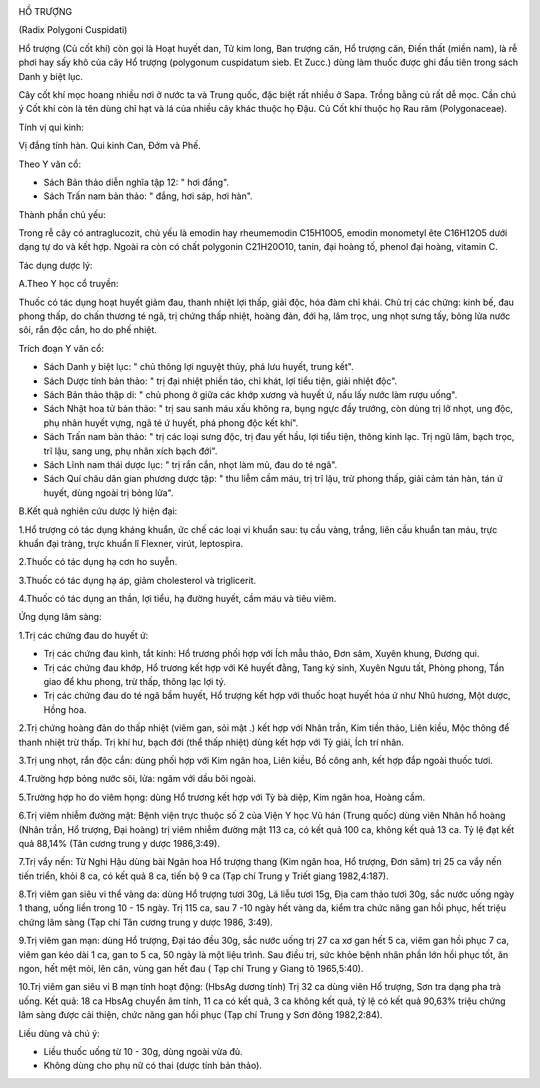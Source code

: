 |image0|

HỒ TRƯỢNG

(Radix Polygoni Cuspidati)

Hổ trượng (Củ cốt khí) còn gọi là Hoạt huyết dan, Tử kim long, Ban
trượng căn, Hổ trượng căn, Điền thất (miền nam), là rễ phơi hay sấy khô
của cây Hổ trượng (polygonum cuspidatum sieb. Et Zucc.) dùng làm thuốc
được ghi đầu tiên trong sách Danh y biệt lục.

Cây cốt khí mọc hoang nhiều nơi ở nước ta và Trung quốc, đặc biệt rất
nhiều ở Sapa. Trồng bằng củ rất dễ mọc. Cần chú ý Cốt khí còn là tên
dùng chỉ hạt và lá của nhiều cây khác thuộc họ Đậu. Củ Cốt khí thuộc họ
Rau răm (Polygonaceae).

Tính vị qui kinh:

Vị đắng tính hàn. Qui kinh Can, Đởm và Phế.

Theo Y văn cổ:

-  Sách Bản thảo diễn nghĩa tập 12: " hơi đắng".
-  Sách Trấn nam bản thảo: " đắng, hơi sáp, hơi hàn".

Thành phần chủ yếu:

Trong rễ cây có antraglucozit, chủ yếu là emodin hay rheumemodin
C15H10O5, emodin monometyl ête C16H12O5 dưới dạng tự do và kết hợp.
Ngoài ra còn có chất polygonin C21H20O10, tanin, đại hoàng tố, phenol
đại hoàng, vitamin C.

Tác dụng dược lý:

A.Theo Y học cổ truyền:

Thuốc có tác dụng hoạt huyết giảm đau, thanh nhiệt lợi thấp, giải độc,
hóa đàm chỉ khái. Chủ trị các chứng: kinh bế, đau phong thấp, do chấn
thương té ngã, trị chứng thấp nhiệt, hoàng đản, đới hạ, lâm trọc, ung
nhọt sưng tấy, bỏng lửa nước sôi, rắn độc cắn, ho do phế nhiệt.

Trích đoạn Y văn cổ:

-  Sách Danh y biệt lục: " chủ thông lợi nguyệt thủy, phá lưu huyết,
   trung kết".
-  Sách Dược tính bản thảo: " trị đại nhiệt phiền táo, chỉ khát, lợi
   tiểu tiện, giải nhiệt độc".
-  Sách Bản thảo thập di: " chủ phong ở giữa các khớp xương và huyết ứ,
   nấu lấy nước làm rượu uống".
-  Sách Nhật hoa tử bản thảo: " trị sau sanh máu xấu không ra, bụng ngực
   đầy trướng, còn dùng trị lở nhọt, ung độc, phụ nhân huyết vựng, ngã
   té ứ huyết, phá phong độc kết khí".
-  Sách Trấn nam bản thảo: " trị các loại sưng độc, trị đau yết hầu, lợi
   tiểu tiện, thông kinh lạc. Trị ngũ lâm, bạch trọc, trĩ lậu, sang ung,
   phụ nhân xích bạch đới".
-  Sách Lĩnh nam thái dược lục: " trị rắn cắn, nhọt làm mủ, đau do té
   ngã".
-  Sách Quí châu dân gian phương dược tập: " thu liễm cầm máu, trị trĩ
   lậu, trừ phong thấp, giải cảm tán hàn, tán ứ huyết, dùng ngoài trị
   bỏng lửa".

B.Kết quả nghiên cứu dược lý hiện đại:

1.Hổ trượng có tác dụng kháng khuẩn, ức chế các loại vi khuẩn sau: tụ
cầu vàng, trắng, liên cầu khuẩn tan máu, trực khuẩn đại tràng, trực
khuẩn lî Flexner, virút, leptospira.

2.Thuốc có tác dụng hạ cơn ho suyễn.

3.Thuốc có tác dụng hạ áp, giảm cholesterol và triglicerit.

4.Thuốc có tác dụng an thần, lợi tiểu, hạ đường huyết, cầm máu và tiêu
viêm.

Ứng dụng lâm sàng:

1.Trị các chứng đau do huyết ứ:

-  Trị các chứng đau kinh, tắt kinh: Hổ trương phối hợp với Ích mẫu
   thảo, Đơn sâm, Xuyên khung, Đương qui.
-  Trị các chứng đau khớp, Hổ trương kết hợp với Kê huyết đằng, Tang ký
   sinh, Xuyên Ngưu tất, Phòng phong, Tần giao để khu phong, trừ thấp,
   thông lạc lợi tý.
-  Trị các chứng đau do té ngã bầm huyết, Hổ trượng kết hợp với thuốc
   hoạt huyết hóa ứ như Nhũ hương, Một dược, Hồng hoa.

2.Trị chứng hoàng đản do thấp nhiệt (viêm gan, sỏi mật .) kết hợp với
Nhân trần, Kim tiền thảo, Liên kiều, Mộc thông để thanh nhiệt trừ thấp.
Trị khí hư, bạch đới (thể thấp nhiệt) dùng kết hợp với Tỳ giải, Ích trí
nhân.

3.Trị ung nhọt, rắn độc cắn: dùng phối hợp với Kim ngân hoa, Liên kiều,
Bồ công anh, kết hợp đắp ngoài thuốc tươi.

4.Trường hợp bỏng nước sôi, lửa: ngâm với dầu bôi ngoài.

5.Trường hợp ho do viêm họng: dùng Hổ trương kết hợp với Tỳ bà diệp, Kim
ngân hoa, Hoàng cầm.

6.Trị viêm nhiễm đường mật: Bệnh viện trực thuộc số 2 của Viện Y học Vũ
hán (Trung quốc) dùng viên Nhân hổ hoàng (Nhân trần, Hổ trượng, Đại
hoàng) trị viêm nhiễm đường mật 113 ca, có kết quả 100 ca, không kết quả
13 ca. Tỷ lệ đạt kết quả 88,14% (Tân cương trung y dược 1986,3:49).

7.Trị vẩy nến: Từ Nghi Hậu dùng bài Ngân hoa Hổ trượng thang (Kim ngân
hoa, Hổ trượng, Đơn sâm) trị 25 ca vẩy nến tiến triển, khỏi 8 ca, có kết
quả 8 ca, tiến bộ 9 ca (Tạp chí Trung y Triết giang 1982,4:187).

8.Trị viêm gan siêu vi thể vàng da: dùng Hổ trượng tươi 30g, Lá liễu
tươi 15g, Địa cam thảo tươi 30g, sắc nước uống ngày 1 thang, uống liền
trong 10 - 15 ngày. Trị 115 ca, sau 7 -10 ngày hết vàng da, kiểm tra
chức năng gan hồi phục, hết triệu chứng lâm sàng (Tạp chí Tân cương
trung y dược 1986, 3:49).

9.Trị viêm gan mạn: dùng Hổ trượng, Đại táo đều 30g, sắc nước uống trị
27 ca xơ gan hết 5 ca, viêm gan hồi phục 7 ca, viêm gan kéo dài 1 ca,
gan to 5 ca, 50 ngày là một liệu trình. Sau điều trị, sức khỏe bệnh nhân
phần lớn hồi phục tốt, ăn ngon, hết mệt mỏi, lên cân, vùng gan hết đau (
Tạp chí Trung y Giang tô 1965,5:40).

10.Trị viêm gan siêu vi B mạn tính hoạt động: (HbsAg dương tính) Trị 32
ca dùng viên Hổ trượng, Sơn tra dạng pha trà uống. Kết quả: 18 ca HbsAg
chuyển âm tính, 11 ca có kết quả, 3 ca không kết quả, tỷ lệ có kết quả
90,63% triệu chứng lâm sàng được cải thiện, chức năng gan hồi phục (Tạp
chí Trung y Sơn đông 1982,2:84).

Liều dùng và chú ý:

-  Liều thuốc uống từ 10 - 30g, dùng ngoài vừa đủ.
-  Không dùng cho phụ nữ có thai (dược tính bản thảo).

.. |image0| image:: HOTRUONG.JPG
   :width: 50px
   :height: 50px
   :target: HOTRUONG_.htm
